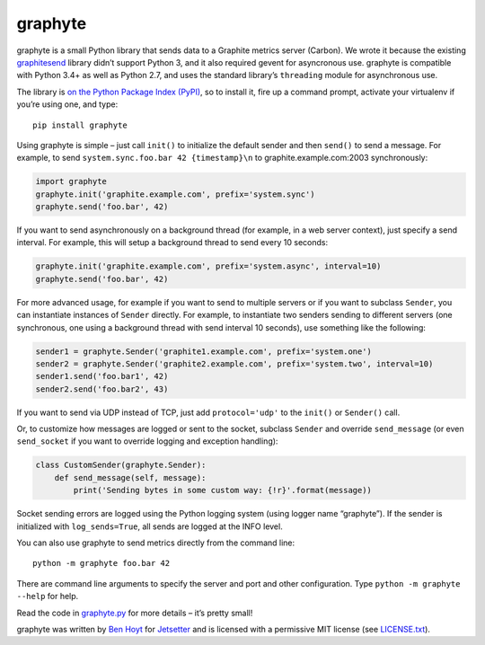 graphyte
========

graphyte is a small Python library that sends data to a Graphite metrics
server (Carbon). We wrote it because the existing `graphitesend`_ library
didn’t support Python 3, and it also required gevent for asyncronous use.
graphyte is compatible with Python 3.4+ as well as Python 2.7, and uses the
standard library’s ``threading`` module for asynchronous use.

The library is `on the Python Package Index (PyPI)`_, so to install it, fire up
a command prompt, activate your virtualenv if you’re using one, and type:

::

    pip install graphyte

Using graphyte is simple – just call ``init()`` to initialize the default
sender and then ``send()`` to send a message. For example, to send
``system.sync.foo.bar 42 {timestamp}\n`` to graphite.example.com:2003
synchronously:

.. code:: python

    import graphyte
    graphyte.init('graphite.example.com', prefix='system.sync')
    graphyte.send('foo.bar', 42)

If you want to send asynchronously on a background thread (for example, in a
web server context), just specify a send interval. For example, this will
setup a background thread to send every 10 seconds:

.. code:: python

    graphyte.init('graphite.example.com', prefix='system.async', interval=10)
    graphyte.send('foo.bar', 42)

For more advanced usage, for example if you want to send to multiple servers
or if you want to subclass ``Sender``, you can instantiate instances of
``Sender`` directly. For example, to instantiate two senders sending to
different   servers (one synchronous, one using a background thread with send
interval 10   seconds), use something like the following:

.. code:: python

    sender1 = graphyte.Sender('graphite1.example.com', prefix='system.one')
    sender2 = graphyte.Sender('graphite2.example.com', prefix='system.two', interval=10)
    sender1.send('foo.bar1', 42)
    sender2.send('foo.bar2', 43)

If you want to send via UDP instead of TCP, just add   ``protocol='udp'`` to
the ``init()`` or ``Sender()`` call.

Or, to customize how messages are logged or sent to the socket, subclass
``Sender`` and override ``send_message`` (or even ``send_socket`` if you
want to override logging and exception handling):

.. code:: python

    class CustomSender(graphyte.Sender):
        def send_message(self, message):
            print('Sending bytes in some custom way: {!r}'.format(message))

Socket sending errors are logged using the Python logging system (using
logger name “graphyte”). If the sender is initialized with
``log_sends=True``, all sends are logged at the INFO level.

You can also use graphyte to send metrics directly from the command line:

::

    python -m graphyte foo.bar 42

There are command line arguments to specify the server and port and other
configuration. Type ``python -m graphyte --help`` for help.

Read the code in `graphyte.py`_ for more details – it’s pretty small!

graphyte was written by `Ben Hoyt`_ for `Jetsetter`_ and is licensed with a
permissive MIT license (see `LICENSE.txt`_).


.. _graphitesend: https://github.com/daniellawrence/graphitesend
.. _on the Python Package Index (PyPI): https://pypi.python.org/pypi/graphyte
.. _graphyte.py: https://github.com/Jetsetter/graphyte/blob/master/graphyte.py
.. _Ben Hoyt: http://benhoyt.com/
.. _Jetsetter: http://www.jetsetter.com/
.. _LICENSE.txt: https://github.com/Jetsetter/graphyte/blob/master/LICENSE.txt
